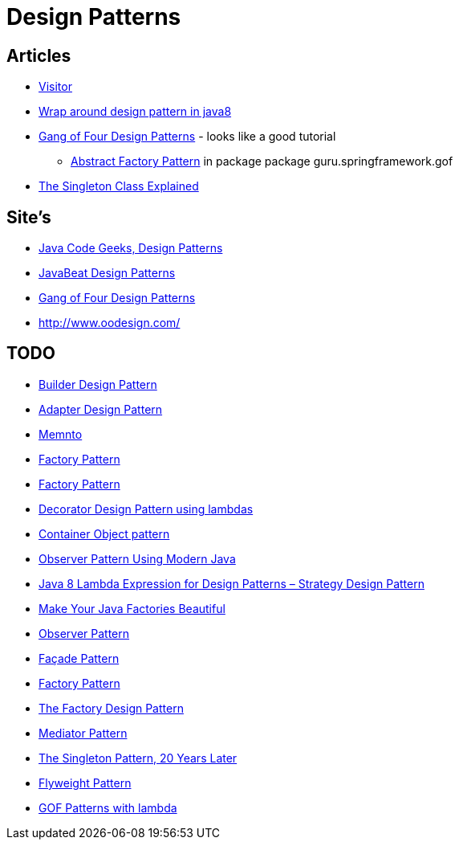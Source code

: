 = Design Patterns

== Articles

* http://www.javacodegeeks.com/2015/09/visitor-design-pattern.html[Visitor]
* http://www.javacodegeeks.com/2015/10/wrap-around-design-pattern-in-java8.html[Wrap around design pattern in java8]
* https://springframework.guru/gang-of-four-design-patterns/[Gang of Four Design Patterns] - looks like a good tutorial
** https://springframework.guru/abstract-factory-design-pattern/[Abstract Factory Pattern] in package package guru.springframework.gof
* https://dzone.com/articles/singleton-explained?utm_medium=feed&utm_source=feedpress.me&utm_campaign=Feed:%20dzone%2Fjava[The Singleton Class Explained]

== Site's

* http://www.javacodegeeks.com/tag/design-patterns/[Java Code Geeks, Design Patterns]
* http://www.javabeat.net/tag/design-patterns/[JavaBeat Design Patterns]
* https://springframework.guru/gang-of-four-design-patterns/[Gang of Four Design Patterns]
* http://www.oodesign.com/

== TODO
* http://www.javabeat.net/builder-design-pattern/[Builder Design Pattern]
* http://www.javabeat.net/adapter-design-pattern/[Adapter Design Pattern]
* https://dzone.com/articles/memento-pattern-1?utm_medium=feed&utm_source=feedpress.me&utm_campaign=Feed:%20dzone%2Fjava[Memnto]
* http://www.javacodegeeks.com/2015/12/factory-pattern.html[Factory Pattern]
* https://dzone.com/articles/factory-pattern-1?utm_medium=feed&utm_source=feedpress.me&utm_campaign=Feed:%20dzone%2Fjava[Factory Pattern]
* http://www.javacodegeeks.com/2015/12/decorator-design-pattern-using-lambdas.html[Decorator Design Pattern using lambdas]
* http://www.javacodegeeks.com/2016/01/container-object-pattern-new-pattern-tests.html[Container Object pattern]
* https://dzone.com/articles/the-observer-pattern-using-modern-java?utm_medium=feed&utm_source=feedpress.me&utm_campaign=Feed:%20dzone%2Fjava[Observer Pattern Using Modern Java]
* http://www.javacodegeeks.com/2016/01/java-8-lambda-expression-design-patterns-strategy-design-pattern.html[Java 8 Lambda Expression for Design Patterns – Strategy Design Pattern]
* https://dzone.com/articles/make-your-java-factories-beautiful?utm_medium=feed&utm_source=feedpress.me&utm_campaign=Feed:%20dzone%2Fjava[Make Your Java Factories Beautiful]
* https://dzone.com/articles/design-patterns-observer-pattern?utm_medium=feed&utm_source=feedpress.me&utm_campaign=Feed:%20dzone%2Fjava[Observer Pattern]
* https://dzone.com/articles/design-patters-facade-pattern?utm_medium=feed&utm_source=feedpress.me&utm_campaign=Feed:%20dzone%2Fjava[Façade Pattern]
* https://dzone.com/articles/factory-pattern-2?utm_medium=feed&utm_source=feedpress.me&utm_campaign=Feed:%20dzone%2Fjava[Factory Pattern]
* https://dzone.com/articles/the-factory-design-pattern?utm_medium=feed&utm_source=feedpress.me&utm_campaign=Feed:%20dzone%2Fjava[The Factory Design Pattern]
* https://dzone.com/articles/mediator-pattern-1?utm_medium=feed&utm_source=feedpress.me&utm_campaign=Feed:%20dzone%2Fjava[Mediator Pattern]
* https://dzone.com/articles/singleton-patterns-20-years-later?utm_medium=feed&utm_source=feedpress.me&utm_campaign=Feed:%20dzone%2Fjava[The Singleton Pattern, 20 Years Later]
* https://dzone.com/articles/the-flyweight-pattern?utm_medium=feed&utm_source=feedpress.me&utm_campaign=Feed:%20dzone%2Fjava[Flyweight Pattern]
* https://github.com/mariofusco/from-gof-to-lambda[GOF Patterns with lambda]
